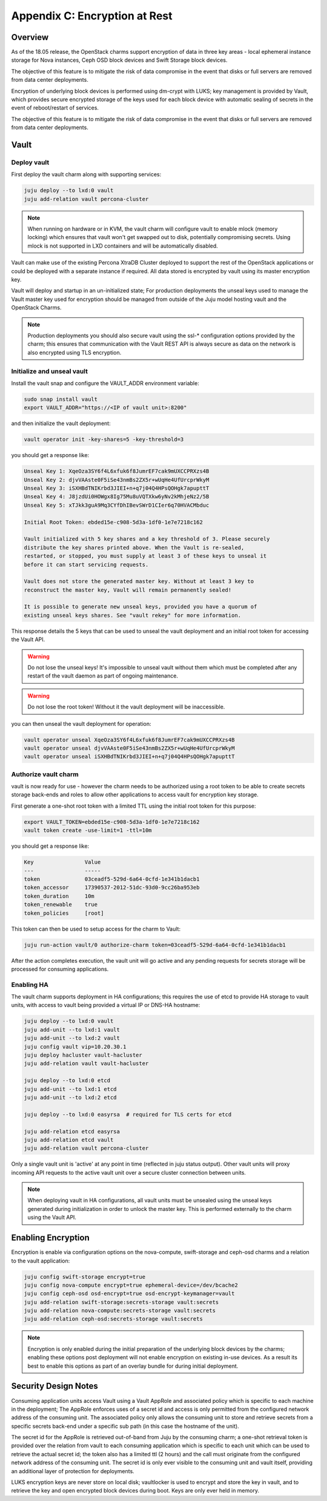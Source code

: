 Appendix C: Encryption at Rest
==============================

Overview
++++++++

As of the 18.05 release, the OpenStack charms support encryption of data in three
key areas - local ephemeral instance storage for Nova instances, Ceph OSD block
devices and Swift Storage block devices.

The objective of this feature is to mitigate the risk of data compromise in the
event that disks or full servers are removed from data center deployments.

Encryption of underlying block devices is performed using dm-crypt with LUKS; key
management is provided by Vault, which provides secure encrypted storage of the
keys used for each block device with automatic sealing of secrets in the event
of reboot/restart of services.

The objective of this feature is to mitigate the risk of data compromise in the
event that disks or full servers are removed from data center deployments.

Vault
+++++

Deploy vault
~~~~~~~~~~~~

First deploy the vault charm along with supporting services:

.. code:: bash

    juju deploy --to lxd:0 vault
    juju add-relation vault percona-cluster

.. note::

    When running on hardware or in KVM, the vault charm will configure
    vault to enable mlock (memory locking) which ensures that vault
    won't get swapped out to disk, potentially compromising secrets.
    Using mlock is not supported in LXD containers and will be
    automatically disabled.

Vault can make use of the existing Percona XtraDB Cluster deployed to
support the rest of the OpenStack applications or could be deployed
with a separate instance if required.  All data stored is encrypted by
vault using its master encryption key.

Vault will deploy and startup in an un-initialized state;  For production
deployments the unseal keys used to manage the Vault master key used for
encryption should be managed from outside of the Juju model hosting vault and
the OpenStack Charms.

.. note::

   Production deployments you should also secure vault using the ssl-*
   configuration options provided by the charm; this ensures that communication
   with the Vault REST API is always secure as data on the network is also
   encrypted using TLS encryption.

Initialize and unseal vault
~~~~~~~~~~~~~~~~~~~~~~~~~~~

Install the vault snap and configure the VAULT_ADDR environment variable:

.. code:: bash

    sudo snap install vault
    export VAULT_ADDR="https://<IP of vault unit>:8200"

and then initialize the vault deployment:

.. code:: bash

    vault operator init -key-shares=5 -key-threshold=3

you should get a response like:

.. code:: bash

    Unseal Key 1: XqeOza3SY6f4L6xfuk6f8JumrEF7cak9mUXCCPRXzs4B
    Unseal Key 2: djvVAAste0F5iSe43nmBs2ZX5r+wUqHe4UfUrcprWkyM
    Unseal Key 3: iSXHBdTNIKrbd3JIEI+n+q7j04Q4HPsQOHgk7apupttT
    Unseal Key 4: J8jzdUi0HOWgx8Ig75Mu8uVQTXkw6yNv2kMhjeNz2/5B
    Unseal Key 5: xTJkk3guA9Mq3CYfDhIBevSWrD1CIer6q70HVACMbduc

    Initial Root Token: ebded15e-c908-5d3a-1df0-1e7e7218c162

    Vault initialized with 5 key shares and a key threshold of 3. Please securely
    distribute the key shares printed above. When the Vault is re-sealed,
    restarted, or stopped, you must supply at least 3 of these keys to unseal it
    before it can start servicing requests.

    Vault does not store the generated master key. Without at least 3 key to
    reconstruct the master key, Vault will remain permanently sealed!

    It is possible to generate new unseal keys, provided you have a quorum of
    existing unseal keys shares. See "vault rekey" for more information.

This response details the 5 keys that can be used to unseal the vault deployment
and an initial root token for accessing the Vault API.

.. warning::

    Do not lose the unseal keys! It's impossible to unseal
    vault without them which must be completed after any restart
    of the vault daemon as part of ongoing maintenance.

.. warning::

    Do not lose the root token! Without it the vault deployment will
    be inaccessible.

you can then unseal the vault deployment for operation:

.. code:: bash

    vault operator unseal XqeOza3SY6f4L6xfuk6f8JumrEF7cak9mUXCCPRXzs4B
    vault operator unseal djvVAAste0F5iSe43nmBs2ZX5r+wUqHe4UfUrcprWkyM
    vault operator unseal iSXHBdTNIKrbd3JIEI+n+q7j04Q4HPsQOHgk7apupttT


Authorize vault charm
~~~~~~~~~~~~~~~~~~~~~

vault is now ready for use - however the charm needs to be authorized
using a root token to be able to create secrets storage back-ends and
roles to allow other applications to access vault for encryption key
storage.

First generate a one-shot root token with a limited TTL using the
initial root token for this purpose:

.. code:: bash

   export VAULT_TOKEN=ebded15e-c908-5d3a-1df0-1e7e7218c162
   vault token create -use-limit=1 -ttl=10m

you should get a response like:

.. code:: bash

    Key                Value
    ---                -----
    token              03ceadf5-529d-6a64-0cfd-1e341b1dacb1
    token_accessor     17390537-2012-51dc-93d0-9cc26ba953eb
    token_duration     10m
    token_renewable    true
    token_policies     [root]

This token can then be used to setup access for the charm to
Vault:

.. code:: bash

    juju run-action vault/0 authorize-charm token=03ceadf5-529d-6a64-0cfd-1e341b1dacb1

After the action completes execution, the vault unit will go active
and any pending requests for secrets storage will be processed for
consuming applications.

Enabling HA
~~~~~~~~~~~

The vault charm supports deployment in HA configurations; this requires
the use of etcd to provide HA storage to vault units, with access to
vault being provided a virtual IP or DNS-HA hostname:

.. code:: bash

    juju deploy --to lxd:0 vault
    juju add-unit --to lxd:1 vault
    juju add-unit --to lxd:2 vault
    juju config vault vip=10.20.30.1
    juju deploy hacluster vault-hacluster
    juju add-relation vault vault-hacluster

    juju deploy --to lxd:0 etcd
    juju add-unit --to lxd:1 etcd
    juju add-unit --to lxd:2 etcd

    juju deploy --to lxd:0 easyrsa  # required for TLS certs for etcd

    juju add-relation etcd easyrsa
    juju add-relation etcd vault
    juju add-relation vault percona-cluster

Only a single vault unit is 'active' at any point in time (reflected in juju
status output). Other vault units will proxy incoming API requests to the
active vault unit over a secure cluster connection between units.

.. note::

    When deploying vault in HA configurations, all vault units must be
    unsealed using the unseal keys generated during initialization
    in order to unlock the master key.  This is performed externally
    to the charm using the Vault API.

Enabling Encryption
+++++++++++++++++++

Encryption is enable via configuration options on the nova-compute, swift-storage and
ceph-osd charms and a relation to the vault application:

.. code:: bash

    juju config swift-storage encrypt=true
    juju config nova-compute encrypt=true ephemeral-device=/dev/bcache2
    juju config ceph-osd osd-encrypt=true osd-encrypt-keymanager=vault
    juju add-relation swift-storage:secrets-storage vault:secrets
    juju add-relation nova-compute:secrets-storage vault:secrets
    juju add-relation ceph-osd:secrets-storage vault:secrets

.. note::

    Encryption is only enabled during the initial preparation of the underlying
    block devices by the charms; enabling these options post deployment will
    not enable encryption on existing in-use devices.  As a result its best to
    enable this options as part of an overlay bundle for during initial
    deployment.

Security Design Notes
+++++++++++++++++++++

Consuming application units access Vault using a Vault AppRole and associated policy
which is specific to each machine in the deployment; The AppRole enforces uses
of a secret id and access is only permitted from the configured network address
of the consuming unit.  The associated policy only allows the consuming unit to
store and retrieve secrets from a specific secrets back-end under a specific
sub path (in this case the hostname of the unit).

The secret id for the AppRole is retrieved out-of-band from Juju by the
consuming charm; a one-shot retrieval token is provided over the relation
from vault to each consuming application which is specific to each unit which
can be used to retrieve the actual secret id;  the token also has a limited ttl
(2 hours) and the call must originate from the configured network address of
the consuming unit.  The secret id is only ever visible to the consuming unit
and vault itself, providing an additional layer of protection for deployments.

LUKS encryption keys are never store on local disk; vaultlocker is used to encrypt
and store the key in vault, and to retrieve the key and open encrypted block
devices during boot.  Keys are only ever held in memory.

